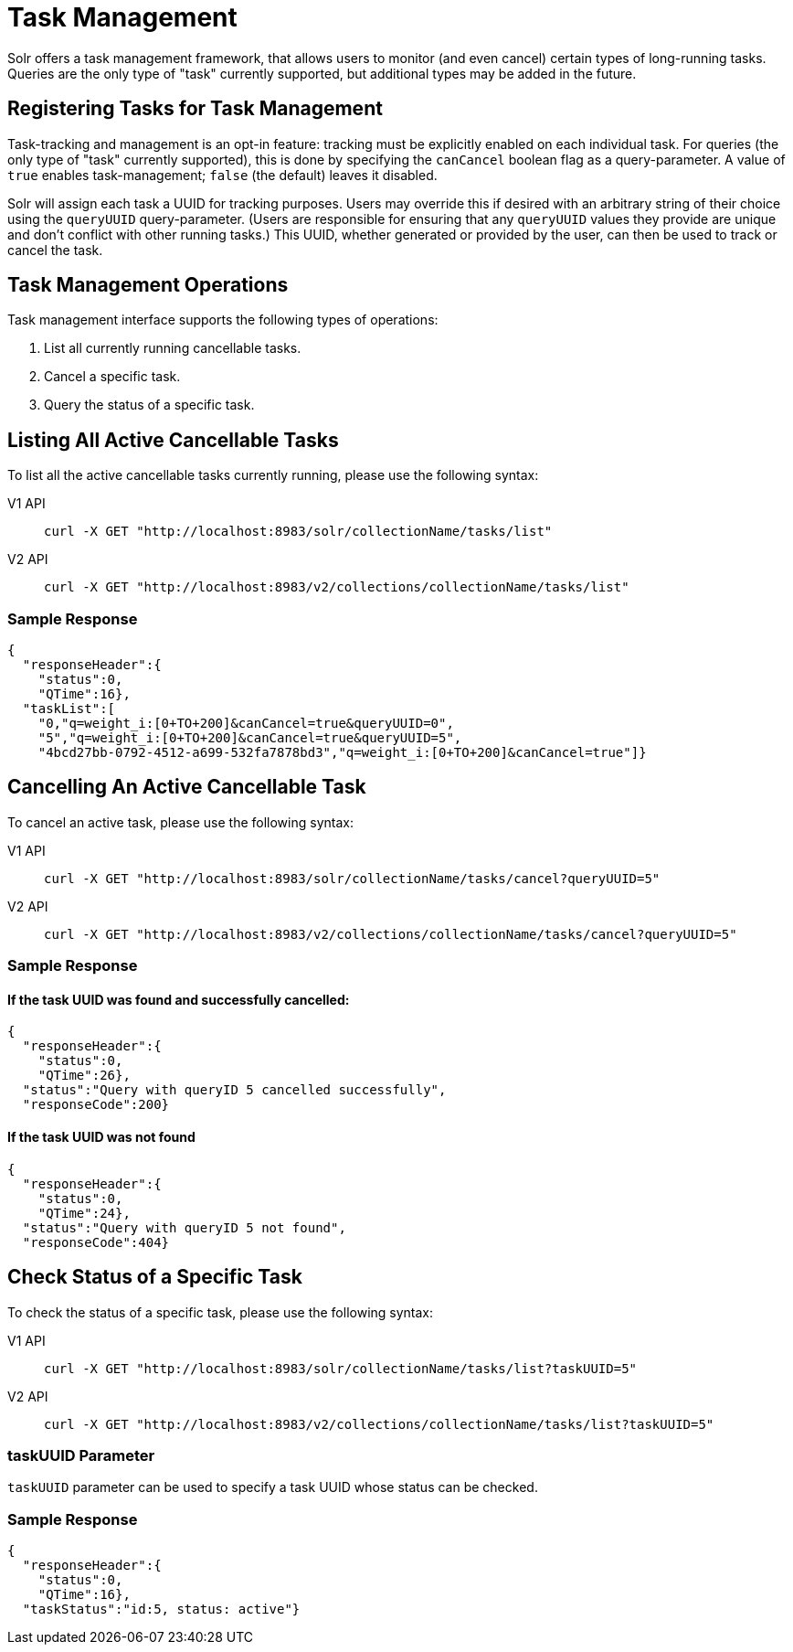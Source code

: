 = Task Management
:tabs-sync-option:
// Licensed to the Apache Software Foundation (ASF) under one
// or more contributor license agreements.  See the NOTICE file
// distributed with this work for additional information
// regarding copyright ownership.  The ASF licenses this file
// to you under the Apache License, Version 2.0 (the
// "License"); you may not use this file except in compliance
// with the License.  You may obtain a copy of the License at
//
//   http://www.apache.org/licenses/LICENSE-2.0
//
// Unless required by applicable law or agreed to in writing,
// software distributed under the License is distributed on an
// "AS IS" BASIS, WITHOUT WARRANTIES OR CONDITIONS OF ANY
// KIND, either express or implied.  See the License for the
// specific language governing permissions and limitations
// under the License.

Solr offers a task management framework, that allows users to monitor (and even cancel) certain types of long-running tasks.
Queries are the only type of "task" currently supported, but additional types may be added in the future.

== Registering Tasks for Task Management

Task-tracking and management is an opt-in feature: tracking must be explicitly enabled on each individual task.
For queries (the only type of "task" currently supported), this is done by specifying the `canCancel` boolean flag as a query-parameter.
A value of `true` enables task-management; `false` (the default) leaves it disabled.

Solr will assign each task a UUID for tracking purposes.
Users may override this if desired with an arbitrary string of their choice using the `queryUUID` query-parameter.
(Users are responsible for ensuring that any `queryUUID` values they provide are unique and don't conflict with other running tasks.)
This UUID, whether generated or provided by the user, can then be used to track or cancel the task.

== Task Management Operations
Task management interface supports the following types of operations:

. List all currently running cancellable tasks.
. Cancel a specific task.
. Query the status of a specific task.

== Listing All Active Cancellable Tasks
To list all the active cancellable tasks currently running, please use the following syntax:

[tabs#listalltasks]
======
V1 API::
+
====
[source,bash]
----
curl -X GET "http://localhost:8983/solr/collectionName/tasks/list"
----
====

V2 API::
+
====
[source,bash]
----
curl -X GET "http://localhost:8983/v2/collections/collectionName/tasks/list"
----
====
======

=== Sample Response

----
{
  "responseHeader":{
    "status":0,
    "QTime":16},
  "taskList":[
    "0,"q=weight_i:[0+TO+200]&canCancel=true&queryUUID=0",
    "5","q=weight_i:[0+TO+200]&canCancel=true&queryUUID=5",
    "4bcd27bb-0792-4512-a699-532fa7878bd3","q=weight_i:[0+TO+200]&canCancel=true"]}
----

== Cancelling An Active Cancellable Task
To cancel an active task, please use the following syntax:

[tabs#cancelalltasks]
======
V1 API::
+
====
[source,bash]
----
curl -X GET "http://localhost:8983/solr/collectionName/tasks/cancel?queryUUID=5"
----
====
V2 API::
+
====
[source,bash]
----
curl -X GET "http://localhost:8983/v2/collections/collectionName/tasks/cancel?queryUUID=5"
----
====
======

=== Sample Response
==== If the task UUID was found and successfully cancelled:

----
{
  "responseHeader":{
    "status":0,
    "QTime":26},
  "status":"Query with queryID 5 cancelled successfully",
  "responseCode":200}
----

==== If the task UUID was not found

----
{
  "responseHeader":{
    "status":0,
    "QTime":24},
  "status":"Query with queryID 5 not found",
  "responseCode":404}
----

== Check Status of a Specific Task
To check the status of a specific task, please use the following syntax:

[tabs#checksingletask]
======
V1 API::
+
====
[source,bash]
----
curl -X GET "http://localhost:8983/solr/collectionName/tasks/list?taskUUID=5"
----
====

V2 API::
+
====
[source,bash]
----
curl -X GET "http://localhost:8983/v2/collections/collectionName/tasks/list?taskUUID=5"
----
====
======

=== taskUUID Parameter
`taskUUID` parameter can be used to specify a task UUID whose status can be checked.

=== Sample Response

----
{
  "responseHeader":{
    "status":0,
    "QTime":16},
  "taskStatus":"id:5, status: active"}
----
